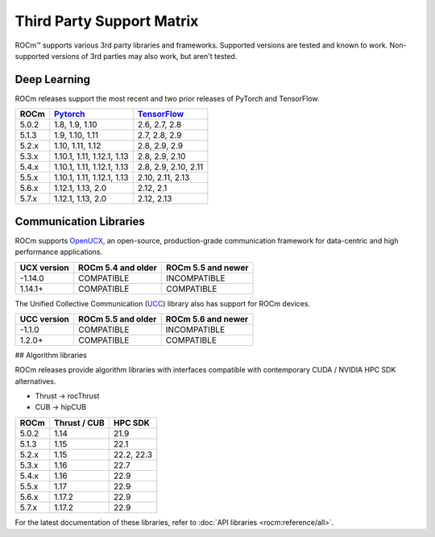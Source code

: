 Third Party Support Matrix
##########################

ROCm™ supports various 3rd party libraries and frameworks. Supported versions
are tested and known to work. Non-supported versions of 3rd parties may also
work, but aren't tested.

Deep Learning
*************

ROCm releases support the most recent and two prior releases of PyTorch and
TensorFlow.

.. list-table::
    :header-rows: 1

    * - ROCm
      - `Pytorch <https://github.com/pytorch/pytorch/releases/>`_
      - `TensorFlow <https://github.com/tensorflow/tensorflow/releases/>`_

    * - 5.0.2
      - 1.8, 1.9, 1.10
      - 2.6, 2.7, 2.8

    * - 5.1.3
      - 1.9,  1.10, 1.11
      - 2.7, 2.8, 2.9

    * - 5.2.x
      - 1.10, 1.11, 1.12
      - 2.8, 2.9, 2.9

    * - 5.3.x
      - 1.10.1, 1.11, 1.12.1, 1.13
      - 2.8, 2.9, 2.10

    * - 5.4.x
      - 1.10.1, 1.11, 1.12.1, 1.13
      - 2.8, 2.9, 2.10, 2.11

    * - 5.5.x
      - 1.10.1, 1.11, 1.12.1, 1.13
      - 2.10, 2.11, 2.13

    * - 5.6.x
      - 1.12.1, 1.13, 2.0
      - 2.12, 2.1

    * - 5.7.x
      - 1.12.1, 1.13, 2.0
      - 2.12, 2.13

.. _communication-libraries:

Communication Libraries
***********************

ROCm supports `OpenUCX <https://openucx.org/>`_, an open-source,
production-grade communication framework for data-centric and high performance
applications.


.. list-table::
    :header-rows: 1

    * - UCX version
      - ROCm 5.4 and older
      - ROCm 5.5 and newer

    * - -1.14.0
      - COMPATIBLE
      - INCOMPATIBLE

    * - 1.14.1+
      - COMPATIBLE
      - COMPATIBLE

The Unified Collective Communication (`UCC <https://github.com/openucx/ucc>`_) library also has
support for ROCm devices.

.. list-table::
    :header-rows: 1

    * - UCC version
      - ROCm 5.5 and older
      - ROCm 5.6 and newer

    * - -1.1.0
      - COMPATIBLE
      - INCOMPATIBLE

    * - 1.2.0+
      - COMPATIBLE
      - COMPATIBLE

## Algorithm libraries

ROCm releases provide algorithm libraries with interfaces compatible with
contemporary CUDA / NVIDIA HPC SDK alternatives.

* Thrust → rocThrust
* CUB → hipCUB

.. list-table::
    :header-rows: 1

    * - ROCm
      - Thrust / CUB
      - HPC SDK

    * - 5.0.2
      - 1.14
      - 21.9

    * - 5.1.3
      - 1.15
      - 22.1

    * - 5.2.x
      - 1.15
      - 22.2, 22.3
    
    * - 5.3.x
      - 1.16
      - 22.7

    * - 5.4.x
      - 1.16
      - 22.9

    * - 5.5.x
      - 1.17
      - 22.9

    * - 5.6.x
      - 1.17.2
      - 22.9

    * - 5.7.x
      - 1.17.2
      - 22.9

For the latest documentation of these libraries, refer to :doc:`API libraries <rocm:reference/all>`.
